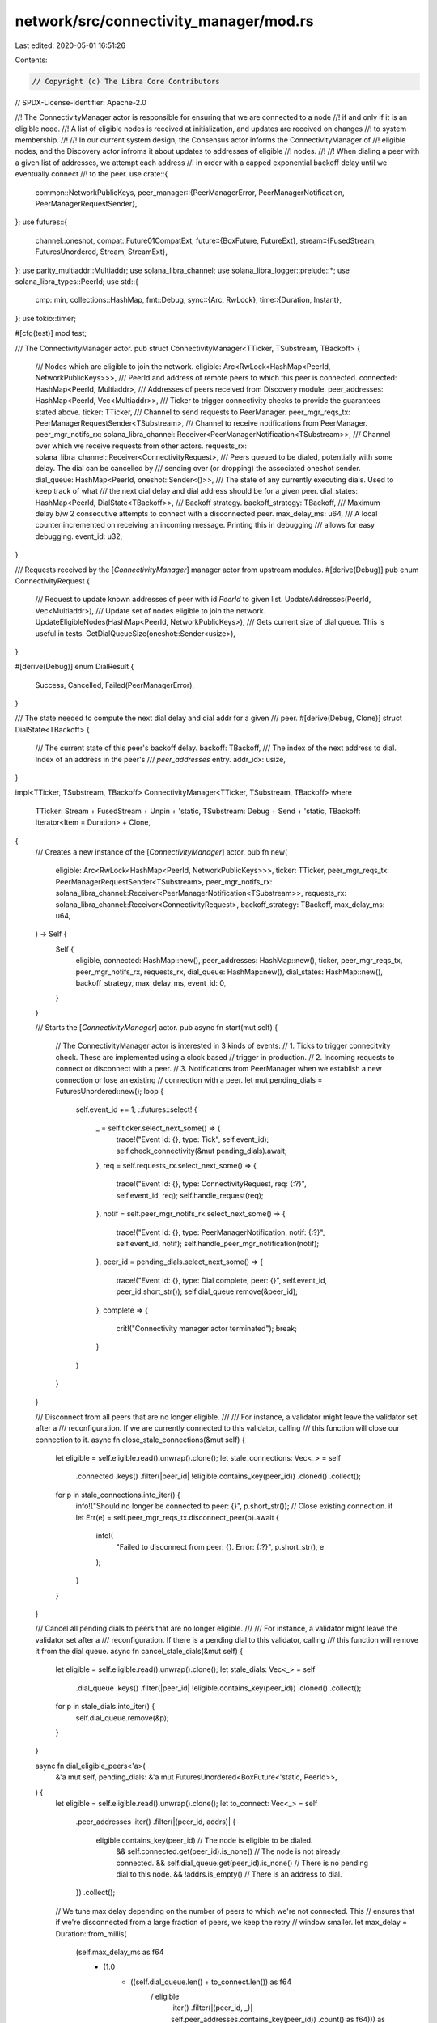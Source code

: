 network/src/connectivity_manager/mod.rs
=======================================

Last edited: 2020-05-01 16:51:26

Contents:

.. code-block:: rs

    // Copyright (c) The Libra Core Contributors
// SPDX-License-Identifier: Apache-2.0

//! The ConnectivityManager actor is responsible for ensuring that we are connected to a node
//! if and only if it is an eligible node.
//! A list of eligible nodes is received at initialization, and updates are received on changes
//! to system membership.
//!
//! In our current system design, the Consensus actor informs the ConnectivityManager of
//! eligible nodes, and the Discovery actor infroms it about updates to addresses of eligible
//! nodes.
//!
//! When dialing a peer with a given list of addresses, we attempt each address
//! in order with a capped exponential backoff delay until we eventually connect
//! to the peer.
use crate::{
    common::NetworkPublicKeys,
    peer_manager::{PeerManagerError, PeerManagerNotification, PeerManagerRequestSender},
};
use futures::{
    channel::oneshot,
    compat::Future01CompatExt,
    future::{BoxFuture, FutureExt},
    stream::{FusedStream, FuturesUnordered, Stream, StreamExt},
};
use parity_multiaddr::Multiaddr;
use solana_libra_channel;
use solana_libra_logger::prelude::*;
use solana_libra_types::PeerId;
use std::{
    cmp::min,
    collections::HashMap,
    fmt::Debug,
    sync::{Arc, RwLock},
    time::{Duration, Instant},
};
use tokio::timer;

#[cfg(test)]
mod test;

/// The ConnectivityManager actor.
pub struct ConnectivityManager<TTicker, TSubstream, TBackoff> {
    /// Nodes which are eligible to join the network.
    eligible: Arc<RwLock<HashMap<PeerId, NetworkPublicKeys>>>,
    /// PeerId and address of remote peers to which this peer is connected.
    connected: HashMap<PeerId, Multiaddr>,
    /// Addresses of peers received from Discovery module.
    peer_addresses: HashMap<PeerId, Vec<Multiaddr>>,
    /// Ticker to trigger connectivity checks to provide the guarantees stated above.
    ticker: TTicker,
    /// Channel to send requests to PeerManager.
    peer_mgr_reqs_tx: PeerManagerRequestSender<TSubstream>,
    /// Channel to receive notifications from PeerManager.
    peer_mgr_notifs_rx: solana_libra_channel::Receiver<PeerManagerNotification<TSubstream>>,
    /// Channel over which we receive requests from other actors.
    requests_rx: solana_libra_channel::Receiver<ConnectivityRequest>,
    /// Peers queued to be dialed, potentially with some delay. The dial can be cancelled by
    /// sending over (or dropping) the associated oneshot sender.
    dial_queue: HashMap<PeerId, oneshot::Sender<()>>,
    /// The state of any currently executing dials. Used to keep track of what
    /// the next dial delay and dial address should be for a given peer.
    dial_states: HashMap<PeerId, DialState<TBackoff>>,
    /// Backoff strategy.
    backoff_strategy: TBackoff,
    /// Maximum delay b/w 2 consecutive attempts to connect with a disconnected peer.
    max_delay_ms: u64,
    /// A local counter incremented on receiving an incoming message. Printing this in debugging
    /// allows for easy debugging.
    event_id: u32,
}

/// Requests received by the [`ConnectivityManager`] manager actor from upstream modules.
#[derive(Debug)]
pub enum ConnectivityRequest {
    /// Request to update known addresses of peer with id `PeerId` to given list.
    UpdateAddresses(PeerId, Vec<Multiaddr>),
    /// Update set of nodes eligible to join the network.
    UpdateEligibleNodes(HashMap<PeerId, NetworkPublicKeys>),
    /// Gets current size of dial queue. This is useful in tests.
    GetDialQueueSize(oneshot::Sender<usize>),
}

#[derive(Debug)]
enum DialResult {
    Success,
    Cancelled,
    Failed(PeerManagerError),
}

/// The state needed to compute the next dial delay and dial addr for a given
/// peer.
#[derive(Debug, Clone)]
struct DialState<TBackoff> {
    /// The current state of this peer's backoff delay.
    backoff: TBackoff,
    /// The index of the next address to dial. Index of an address in the peer's
    /// `peer_addresses` entry.
    addr_idx: usize,
}

impl<TTicker, TSubstream, TBackoff> ConnectivityManager<TTicker, TSubstream, TBackoff>
where
    TTicker: Stream + FusedStream + Unpin + 'static,
    TSubstream: Debug + Send + 'static,
    TBackoff: Iterator<Item = Duration> + Clone,
{
    /// Creates a new instance of the [`ConnectivityManager`] actor.
    pub fn new(
        eligible: Arc<RwLock<HashMap<PeerId, NetworkPublicKeys>>>,
        ticker: TTicker,
        peer_mgr_reqs_tx: PeerManagerRequestSender<TSubstream>,
        peer_mgr_notifs_rx: solana_libra_channel::Receiver<PeerManagerNotification<TSubstream>>,
        requests_rx: solana_libra_channel::Receiver<ConnectivityRequest>,
        backoff_strategy: TBackoff,
        max_delay_ms: u64,
    ) -> Self {
        Self {
            eligible,
            connected: HashMap::new(),
            peer_addresses: HashMap::new(),
            ticker,
            peer_mgr_reqs_tx,
            peer_mgr_notifs_rx,
            requests_rx,
            dial_queue: HashMap::new(),
            dial_states: HashMap::new(),
            backoff_strategy,
            max_delay_ms,
            event_id: 0,
        }
    }

    /// Starts the [`ConnectivityManager`] actor.
    pub async fn start(mut self) {
        // The ConnectivityManager actor is interested in 3 kinds of events:
        // 1. Ticks to trigger connecitvity check. These are implemented using a clock based
        //    trigger in production.
        // 2. Incoming requests to connect or disconnect with a peer.
        // 3. Notifications from PeerManager when we establish a new connection or lose an existing
        //    connection with a peer.
        let mut pending_dials = FuturesUnordered::new();
        loop {
            self.event_id += 1;
            ::futures::select! {
                _ = self.ticker.select_next_some() => {
                    trace!("Event Id: {}, type: Tick", self.event_id);
                    self.check_connectivity(&mut pending_dials).await;
                },
                req = self.requests_rx.select_next_some() => {
                    trace!("Event Id: {}, type: ConnectivityRequest, req: {:?}", self.event_id, req);
                    self.handle_request(req);
                },
                notif = self.peer_mgr_notifs_rx.select_next_some() => {
                    trace!("Event Id: {}, type: PeerManagerNotification, notif: {:?}", self.event_id, notif);
                    self.handle_peer_mgr_notification(notif);
                },
                peer_id = pending_dials.select_next_some() => {
                    trace!("Event Id: {}, type: Dial complete, peer: {}", self.event_id, peer_id.short_str());
                    self.dial_queue.remove(&peer_id);
                },
                complete => {
                    crit!("Connectivity manager actor terminated");
                    break;
                }
            }
        }
    }

    /// Disconnect from all peers that are no longer eligible.
    ///
    /// For instance, a validator might leave the validator set after a
    /// reconfiguration. If we are currently connected to this validator, calling
    /// this function will close our connection to it.
    async fn close_stale_connections(&mut self) {
        let eligible = self.eligible.read().unwrap().clone();
        let stale_connections: Vec<_> = self
            .connected
            .keys()
            .filter(|peer_id| !eligible.contains_key(peer_id))
            .cloned()
            .collect();
        for p in stale_connections.into_iter() {
            info!("Should no longer be connected to peer: {}", p.short_str());
            // Close existing connection.
            if let Err(e) = self.peer_mgr_reqs_tx.disconnect_peer(p).await {
                info!(
                    "Failed to disconnect from peer: {}. Error: {:?}",
                    p.short_str(),
                    e
                );
            }
        }
    }

    /// Cancel all pending dials to peers that are no longer eligible.
    ///
    /// For instance, a validator might leave the validator set after a
    /// reconfiguration. If there is a pending dial to this validator, calling
    /// this function will remove it from the dial queue.
    async fn cancel_stale_dials(&mut self) {
        let eligible = self.eligible.read().unwrap().clone();
        let stale_dials: Vec<_> = self
            .dial_queue
            .keys()
            .filter(|peer_id| !eligible.contains_key(peer_id))
            .cloned()
            .collect();
        for p in stale_dials.into_iter() {
            self.dial_queue.remove(&p);
        }
    }

    async fn dial_eligible_peers<'a>(
        &'a mut self,
        pending_dials: &'a mut FuturesUnordered<BoxFuture<'static, PeerId>>,
    ) {
        let eligible = self.eligible.read().unwrap().clone();
        let to_connect: Vec<_> = self
            .peer_addresses
            .iter()
            .filter(|(peer_id, addrs)| {
                eligible.contains_key(peer_id)  // The node is eligible to be dialed.
                    && self.connected.get(peer_id).is_none() // The node is not already connected.
                    && self.dial_queue.get(peer_id).is_none() // There is no pending dial to this node.
                    && !addrs.is_empty() // There is an address to dial.
            })
            .collect();

        // We tune max delay depending on the number of peers to which we're not connected. This
        // ensures that if we're disconnected from a large fraction of peers, we keep the retry
        // window smaller.
        let max_delay = Duration::from_millis(
            (self.max_delay_ms as f64
                * (1.0
                    - ((self.dial_queue.len() + to_connect.len()) as f64
                        / eligible
                            .iter()
                            .filter(|(peer_id, _)| self.peer_addresses.contains_key(peer_id))
                            .count() as f64))) as u64,
        );

        // The initial dial state; it has zero dial delay and uses the first
        // address.
        let init_dial_state = DialState::new(self.backoff_strategy.clone());

        for (p, addrs) in to_connect.into_iter() {
            let mut peer_mgr_reqs_tx = self.peer_mgr_reqs_tx.clone();
            let peer_id = *p;
            let dial_state = self
                .dial_states
                .entry(peer_id)
                .or_insert_with(|| init_dial_state.clone());

            // Choose the next addr to dial for this peer. Currently, we just
            // round-robin the selection, i.e., try the sequence:
            // addr[0], .., addr[len-1], addr[0], ..
            let addr = dial_state.next_addr(&addrs).clone();

            // Using the DialState's backoff strategy, compute the delay until
            // the next dial attempt for this peer.
            let now = Instant::now();
            let dial_delay = dial_state.next_backoff_delay(max_delay);
            let dial_time = now.checked_add(dial_delay).unwrap_or_else(Instant::now);
            let f_delay = timer::Delay::new(dial_time);

            let (cancel_tx, cancel_rx) = oneshot::channel();

            info!(
                "Create dial future: peer: {}, at address: {}, after delay: {:?}",
                peer_id.short_str(),
                addr,
                dial_delay,
            );

            // Create future which completes by either dialing after calculated
            // delay or on cancellation.
            let f = async move {
                info!(
                    "Dial future: dialing peer: {}, at address: {}, after delay: {:?}",
                    peer_id.short_str(),
                    addr,
                    f_delay.deadline().duration_since(now)
                );
                // We dial after a delay. The dial can be cancelled by sending to or dropping
                // `cancel_rx`.
                let dial_result = ::futures::select! {
                    _ = f_delay.compat().fuse() => {
                        info!("Dialing peer: {}, at addr: {}", peer_id.short_str(), addr);
                        match peer_mgr_reqs_tx.dial_peer(peer_id, addr.clone()).await {
                            Ok(_) => DialResult::Success,
                            Err(e) => DialResult::Failed(e),
                        }
                    },
                    _ = cancel_rx.fuse() => {
                        DialResult::Cancelled
                    },
                };
                log_dial_result(peer_id, addr, dial_result);
                // Send peer_id as future result so it can be removed from dial queue.
                peer_id
            };
            pending_dials.push(f.boxed());
            self.dial_queue.insert(peer_id, cancel_tx);
        }
    }

    // Note: We do not check that the connections to older incarnations of a node are broken, and
    // instead rely on the node moving to a new epoch to break connections made from older
    // incarnations.
    async fn check_connectivity<'a>(
        &'a mut self,
        pending_dials: &'a mut FuturesUnordered<BoxFuture<'static, PeerId>>,
    ) {
        // Cancel dials to peers that are no longer eligible.
        self.cancel_stale_dials().await;
        // Disconnect from connected peers that are no longer eligible.
        self.close_stale_connections().await;
        // Dial peers which are eligible but are neither connected nor queued for dialing in the
        // future.
        self.dial_eligible_peers(pending_dials).await;
    }

    fn handle_request(&mut self, req: ConnectivityRequest) {
        match req {
            ConnectivityRequest::UpdateAddresses(peer_id, addrs) => {
                trace!(
                    "Received updated addresses for peer: {}",
                    peer_id.short_str()
                );
                self.peer_addresses.insert(peer_id, addrs);
                // Ensure that the next dial attempt starts from the first addr.
                if let Some(dial_state) = self.dial_states.get_mut(&peer_id) {
                    dial_state.reset_addr();
                }
            }
            ConnectivityRequest::UpdateEligibleNodes(nodes) => {
                trace!("Received updated list of eligible nodes",);
                *self.eligible.write().unwrap() = nodes;
            }
            ConnectivityRequest::GetDialQueueSize(sender) => {
                sender.send(self.dial_queue.len()).unwrap();
            }
        }
    }

    fn handle_peer_mgr_notification(&mut self, notif: PeerManagerNotification<TSubstream>) {
        match notif {
            PeerManagerNotification::NewPeer(peer_id, addr) => {
                self.connected.insert(peer_id, addr);
                // Cancel possible queued dial to this peer.
                self.dial_states.remove(&peer_id);
                self.dial_queue.remove(&peer_id);
            }
            PeerManagerNotification::LostPeer(peer_id, addr) => {
                match self.connected.get(&peer_id) {
                    Some(curr_addr) if *curr_addr == addr => {
                        // Remove node from connected peers list.
                        self.connected.remove(&peer_id);
                    }
                    _ => {
                        debug!(
                            "Ignoring stale lost peer event for peer: {}, addr: {}",
                            peer_id.short_str(),
                            addr
                        );
                    }
                }
            }
            _ => {
                panic!("Received unexpected notification from peer manager");
            }
        }
    }
}

fn log_dial_result(peer_id: PeerId, addr: Multiaddr, dial_result: DialResult) {
    match dial_result {
        DialResult::Success => {
            info!(
                "Successfully connected to peer: {} at address: {}",
                peer_id.short_str(),
                addr
            );
        }
        DialResult::Cancelled => {
            info!("Cancelled pending dial to peer: {}", peer_id.short_str());
        }
        DialResult::Failed(err) => match err {
            PeerManagerError::AlreadyConnected(a) => {
                info!(
                    "Already connected to peer: {} at address: {}",
                    peer_id.short_str(),
                    a
                );
            }
            e => {
                info!(
                    "Failed to connect to peer: {} at address: {}; error: {}",
                    peer_id.short_str(),
                    addr,
                    e
                );
            }
        },
    }
}

impl<TBackoff> DialState<TBackoff>
where
    TBackoff: Iterator<Item = Duration> + Clone,
{
    fn new(backoff: TBackoff) -> Self {
        Self {
            backoff,
            addr_idx: 0,
        }
    }

    fn reset_addr(&mut self) {
        self.addr_idx = 0;
    }

    fn next_addr<'a>(&mut self, addrs: &'a [Multiaddr]) -> &'a Multiaddr {
        let addr_idx = self.addr_idx;
        self.addr_idx = self.addr_idx.wrapping_add(1);

        &addrs[addr_idx % addrs.len()]
    }

    fn next_backoff_delay(&mut self, max_delay: Duration) -> Duration {
        min(max_delay, self.backoff.next().unwrap_or(max_delay))
    }
}


